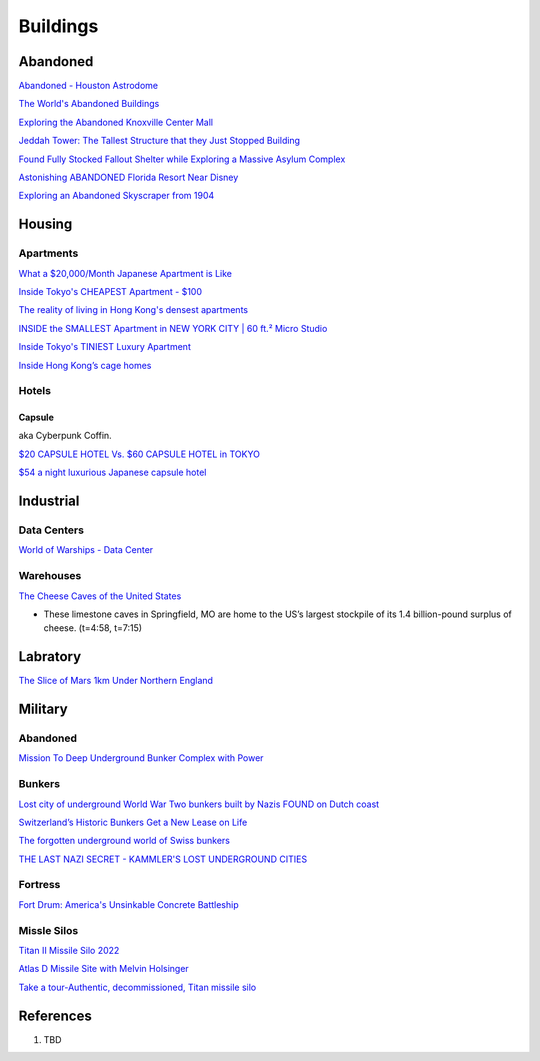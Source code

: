 .. _8vx4F7bqZM:

=======================================
Buildings
=======================================

Abandoned
=======================================

`Abandoned - Houston Astrodome <https://youtu.be/mU4lZBOpy90>`_

`The World's Abandoned Buildings <https://youtu.be/65ufokJuhYs>`_

`Exploring the Abandoned Knoxville Center Mall <https://youtu.be/i8-ez1tXEu8>`_

`Jeddah Tower: The Tallest Structure that they Just Stopped Building <https://youtu.be/Dn5sfazCbzs>`_

`Found Fully Stocked Fallout Shelter while Exploring a Massive Asylum Complex <https://youtu.be/mP7bro785hc>`_

`Astonishing ABANDONED Florida Resort Near Disney <https://youtu.be/-hKvT2CS0L4>`_

`Exploring an Abandoned Skyscraper from 1904 <https://youtu.be/reT1NHxQEhs>`_


Housing
=======================================

Apartments
---------------------------------------

`What a $20,000/Month Japanese Apartment is Like <https://youtu.be/tORfGTrr1ww>`_

`Inside Tokyo's CHEAPEST Apartment - $100 <https://youtu.be/Y9xTdu4_sgs>`_

`The reality of living in Hong Kong's densest apartments <https://youtu.be/1B-Usr7cLxg>`_

`INSIDE the SMALLEST Apartment in NEW YORK CITY | 60 ft.² Micro Studio <https://youtu.be/kUMQ-bRxOjw>`_

`Inside Tokyo's TINIEST Luxury Apartment <https://youtu.be/jZ7Bu_SDJgM>`_

`Inside Hong Kong’s cage homes <https://youtu.be/hLrFyjGZ9NU>`_


Hotels
---------------------------------------

Capsule
~~~~~~~~~~~~~~~~~~~~~~~~~~~~~~~~~~~~~~~

aka Cyberpunk Coffin.

`$20 CAPSULE HOTEL Vs. $60 CAPSULE HOTEL in TOKYO <https://youtu.be/qxdsPjHoD7I>`_

`$54 a night luxurious Japanese capsule hotel <https://youtu.be/5Hj6QM8I7OE>`_


Industrial
=======================================

Data Centers
---------------------------------------

`World of Warships - Data Center <https://youtu.be/RXwBTgPQ1KY>`_


Warehouses
---------------------------------------

`The Cheese Caves of the United States <https://youtu.be/VRCNpcmxi6Q>`_

* These limestone caves in Springfield, MO are home to the US’s largest
  stockpile of its 1.4 billion-pound surplus of cheese. (t=4:58, t=7:15)


Labratory
=======================================

`The Slice of Mars 1km Under Northern England <https://youtu.be/RJ-RBf2DI7Q>`_


Military
=======================================

Abandoned
---------------------------------------

`Mission To Deep Underground Bunker Complex with Power <https://youtu.be/4ZHDsaJG0EI>`_


Bunkers
---------------------------------------

`Lost city of underground World War Two bunkers built by Nazis FOUND on Dutch coast <https://www.express.co.uk/news/world/805894/World-War-Two-bunkers-lost-city-underground-Nazis-Dutch-coast>`_

`Switzerland’s Historic Bunkers Get a New Lease on Life <https://www.swissinfo.ch/eng/society/in-case-of-emergency_the-forgotten-underground-world-of-swiss-bunkers/42395820>`_

`The forgotten underground world of Swiss bunkers <https://www.swissinfo.ch/eng/society/in-case-of-emergency_the-forgotten-underground-world-of-swiss-bunkers/42395820>`_

`THE LAST NAZI SECRET - KAMMLER'S LOST UNDERGROUND CITIES <https://youtu.be/Ppdxyh8SkC0>`_


Fortress
---------------------------------------

`Fort Drum: America's Unsinkable Concrete Battleship <https://youtu.be/2RYoK0zmUM0>`_


Missle Silos
---------------------------------------

`Titan II Missile Silo 2022 <https://youtu.be/TeL7Ak_4c3M>`_

`Atlas D Missile Site with Melvin Holsinger <https://youtu.be/zSWCHPCYi1Q>`_

`Take a tour-Authentic, decommissioned, Titan missile silo <https://youtu.be/G-P7-YOdj50>`_


References
=======================================

#. TBD
